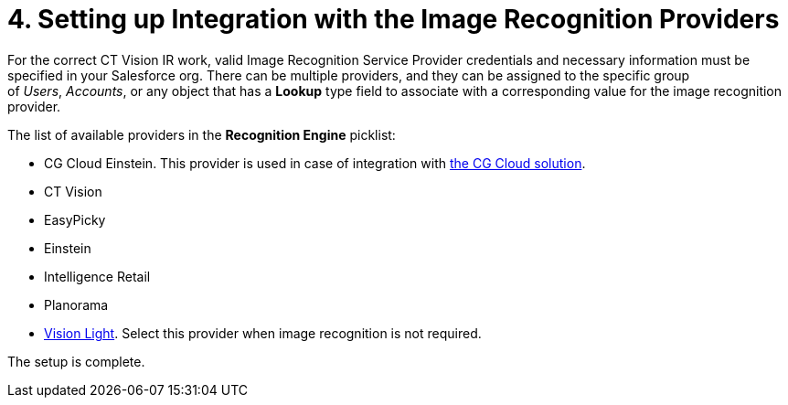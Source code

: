 = 4. Setting up Integration with the Image Recognition Providers

For the correct CT Vision IR work, valid Image Recognition Service
Provider credentials and necessary information must be specified in your
Salesforce org. There can be multiple providers, and they can be
assigned to the specific group of _Users_, _Accounts_, or any object
that has a *Lookup* type field to associate with a
corresponding value for the image recognition provider.

The list of available providers in the *Recognition Engine* picklist:

* CG Cloud Einstein. This provider is used in case of integration
with https://help.customertimes.com/articles/ct-mobile-ios-en/cg-cloud[the
CG Cloud solution].
* CT Vision
* EasyPicky
* Einstein
* Intelligence Retail
* Planorama
* https://help.customertimes.com/smart/project-ct-vision-lite-en/about-ct-vision-lite[Vision
Light]. Select this provider when image recognition is not required.

The setup is complete.
